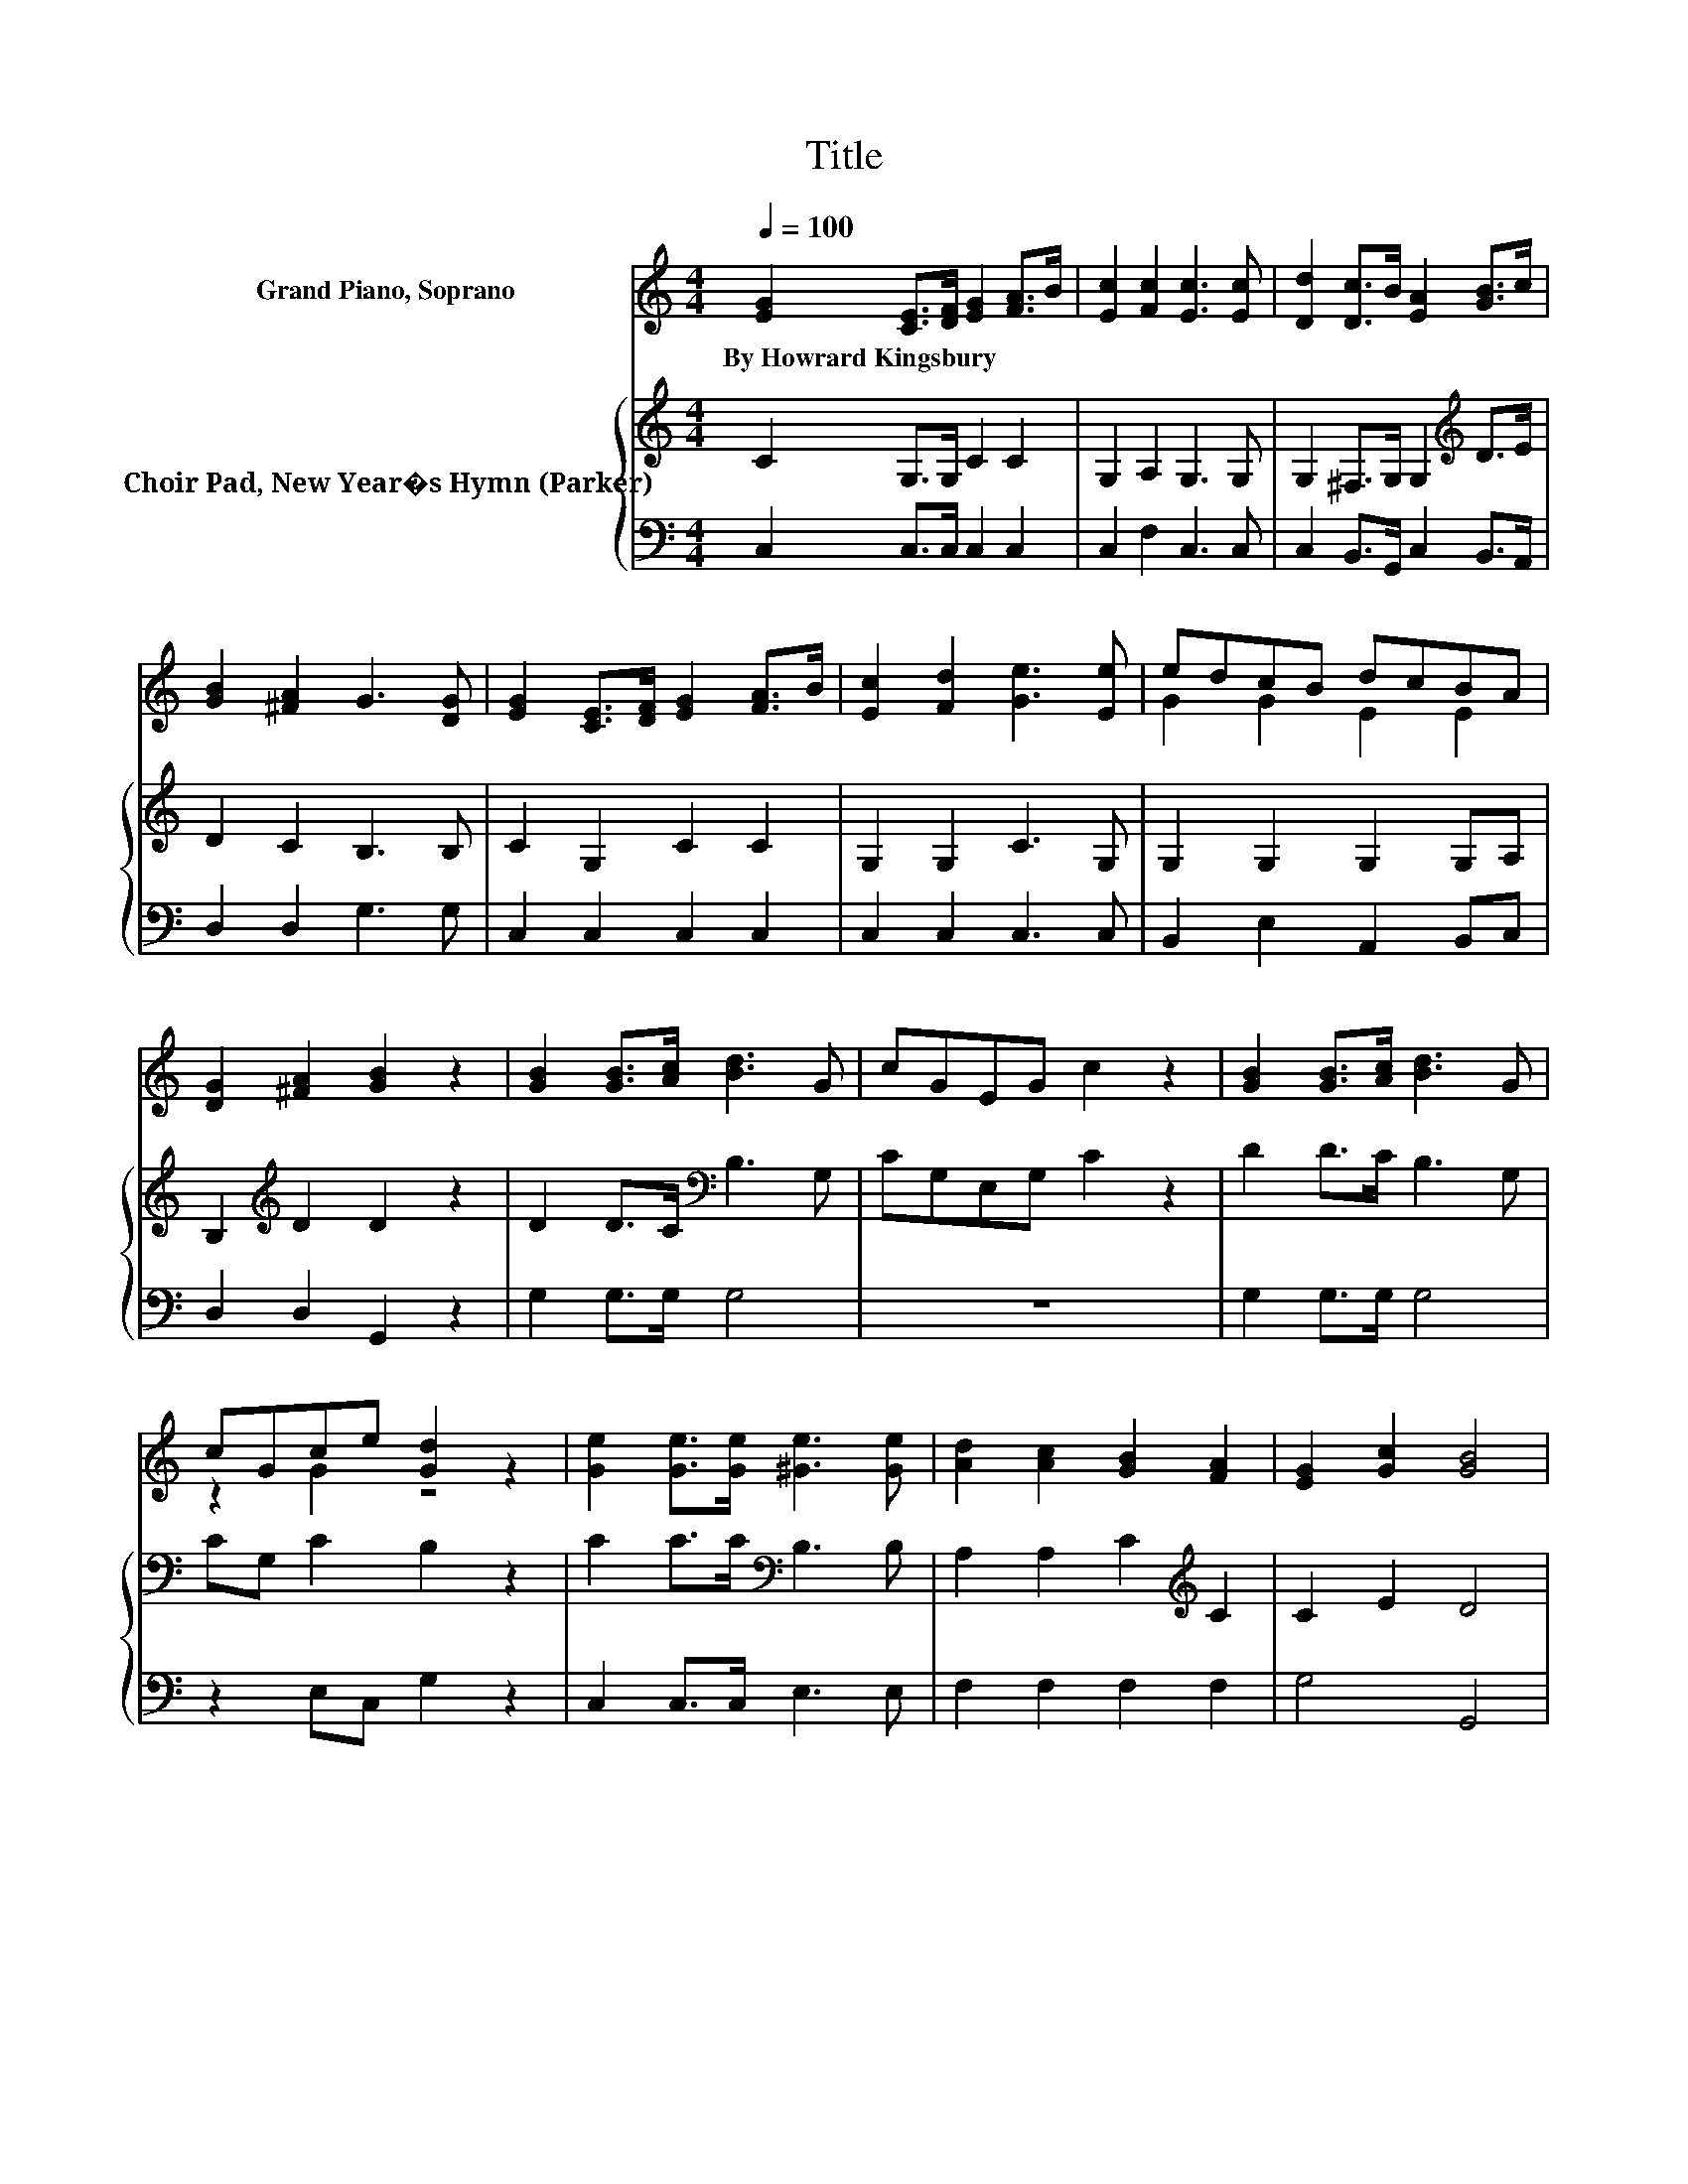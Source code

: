 X:1
T:Title
%%score ( 1 2 ) { 3 | 4 }
L:1/8
Q:1/4=100
M:4/4
K:C
V:1 treble nm="Grand Piano, Soprano"
V:2 treble 
V:3 treble nm="Choir Pad, New Year�s Hymn (Parker)"
V:4 bass 
V:1
 [EG]2 [CE]>[DF] [EG]2 [FA]>B | [Ec]2 [Fc]2 [Ec]3 [Ec] | [Dd]2 [Dc]>B [EA]2 [GB]>c | %3
w: By~Howrard~Kingsbury * * * * *|||
 [GB]2 [^FA]2 G3 [DG] | [EG]2 [CE]>[DF] [EG]2 [FA]>B | [Ec]2 [Fd]2 [Ge]3 [Ee] | edcB dcBA | %7
w: ||||
 [DG]2 [^FA]2 [GB]2 z2 | [GB]2 [GB]>[Ac] [Bd]3 G | cGEG c2 z2 | [GB]2 [GB]>[Ac] [Bd]3 G | %11
w: ||||
 cGce [Gd]2 z2 | [Ge]2 [Ge]>[Ge] [^Ge]3 [Ge] | [Ad]2 [Ac]2 [GB]2 [FA]2 | [EG]2 [Gc]2 [GB]4 | %15
w: ||||
 [Gc]8 |] %16
w: |
V:2
 x8 | x8 | x8 | x8 | x8 | x8 | G2 G2 E2 E2 | x8 | x8 | x8 | x8 | z2 G2 z4 | x8 | x8 | x8 | x8 |] %16
V:3
 C2 G,>G, C2 C2 | G,2 A,2 G,3 G, | G,2 ^F,>G, G,2[K:treble] D>E | D2 C2 B,3 B, | C2 G,2 C2 C2 | %5
 G,2 G,2 C3 G, | G,2 G,2 G,2 G,A, | B,2[K:treble] D2 D2 z2 | D2 D>C[K:bass] B,3 G, | %9
 CG,E,G, C2 z2 | D2 D>C B,3 G, | CG, C2 B,2 z2 | C2 C>C[K:bass] B,3 B, | A,2 A,2 C2[K:treble] C2 | %14
 C2 E2 D4 | E8 |] %16
V:4
 C,2 C,>C, C,2 C,2 | C,2 F,2 C,3 C, | C,2 B,,>G,, C,2 B,,>A,, | D,2 D,2 G,3 G, | C,2 C,2 C,2 C,2 | %5
 C,2 C,2 C,3 C, | B,,2 E,2 A,,2 B,,C, | D,2 D,2 G,,2 z2 | G,2 G,>G, G,4 | z8 | G,2 G,>G, G,4 | %11
 z2 E,C, G,2 z2 | C,2 C,>C, E,3 E, | F,2 F,2 F,2 F,2 | G,4 G,,4 | C,8 |] %16


